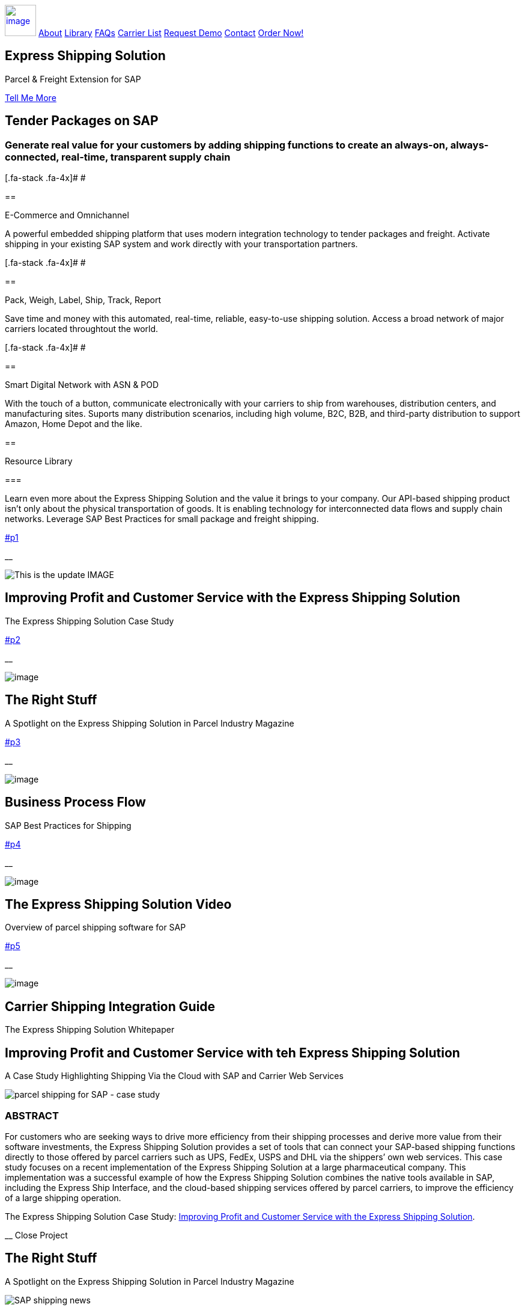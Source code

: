 :showtitle: This is the showtile
:page-title: Parcel and Freight Shipping for SAP
:page-description: Powerful embedded shipping platform that uses modern integration to connect SAP to parcel carriers
:author: linkedin.com/in/joshriff
:copyright: Common Commons license BY-NC-ND

link:#page-top[image:assets/xss/bh-logo-full.svg[image,height=52]]
link:#services[About]
link:#portfolio[Library]
link:#about[FAQs]
link:#timeline[Carrier List]
link:#team[Request Demo]
link:#contact[Contact]
https://www.upwork.com/services/product/an-express-parcel-shipping-solution-for-sap-ecc-s-4hana-1538703549659963392[Order Now!]

//= Express Shipping for SAP

== Express Shipping Solution

Parcel & Freight Extension for SAP

link:#services[Tell Me More]

[[services]]
== Tender Packages on SAP

=== Generate real value for your customers by adding shipping functions to create an always-on, always-connected, real-time, transparent supply chain

[.fa-stack .fa-4x]# __ __ #

== 

E-Commerce and Omnichannel

A powerful embedded shipping platform that uses modern integration
technology to tender packages and freight. Activate shipping in your
existing SAP system and work directly with your transportation partners.

[.fa-stack .fa-4x]# __ __ #

== 

Pack, Weigh, Label, Ship, Track, Report

Save time and money with this automated, real-time, reliable,
easy-to-use shipping solution. Access a broad network of major carriers
located throughtout the world.

[.fa-stack .fa-4x]# __ __ #

== 

Smart Digital Network with ASN & POD

With the touch of a button, communicate electronically with your
carriers to ship from warehouses, distribution centers, and
manufacturing sites. Suports many distribution scenarios, including high
volume, B2C, B2B, and third-party distribution to support Amazon, Home
Depot and the like.

[[portfolio]]
== 

Resource Library

=== 

Learn even more about the Express Shipping Solution and the value it
brings to your company. Our API-based shipping product isn’t only about
the physical transportation of goods. It is enabling technology for
interconnected data flows and supply chain networks. Leverage SAP Best
Practices for small package and freight shipping.

link:#p1[]

__

image:assets/xss/slide-03.jpg[This is the update IMAGE]

== Improving Profit and Customer Service with the Express Shipping Solution

The Express Shipping Solution Case Study

link:#p2[]

__

image:assets/xss/slide-04.jpg[image]

== The Right Stuff

A Spotlight on the Express Shipping Solution in Parcel Industry Magazine

link:#p3[]

__

image:assets/portfolio/process.png[image]

== Business Process Flow

SAP Best Practices for Shipping

link:#p4[]

__

image:assets/xss/slide-05.jpg[image]

== The Express Shipping Solution Video

Overview of parcel shipping software for SAP

link:#p5[]

__

image:assets/xss/slide-02.jpg[image]

== Carrier Shipping Integration Guide

The Express Shipping Solution Whitepaper

[[p1]]
== Improving Profit and Customer Service with teh Express Shipping Solution

A Case Study Highlighting Shipping Via the Cloud with SAP and Carrier
Web Services

image:assets/xss/slide-03.jpg[parcel shipping for SAP -
case study]

=== ABSTRACT

For customers who are seeking ways to drive more efficiency from their
shipping processes and derive more value from their software
investments, the Express Shipping Solution provides a set of tools that
can connect your SAP-based shipping functions directly to those offered
by parcel carriers such as UPS, FedEx, USPS and DHL via the shippers’
own web services. This case study focuses on a recent implementation of
the Express Shipping Solution at a large pharmaceutical company. This
implementation was a successful example of how the Express Shipping
Solution combines the native tools available in SAP, including the
Express Ship Interface, and the cloud-based shipping services offered by
parcel carriers, to improve the efficiency of a large shipping
operation.

The Express Shipping Solution Case Study:
https://www.slideshare.net/BlueHarbors/case-study-express-shipping-solution-for-sap-78101294[Improving
Profit and Customer Service with the Express Shipping Solution].

__ Close Project

[[p2]]
== The Right Stuff

A Spotlight on the Express Shipping Solution in Parcel Industry Magazine

image:../shipping-interface/assets/portfolio/slide-04.jpg[SAP shipping news]

[[abstract]]
=== Abstract

Did you know that your SAP system comes loaded with a set of tools that
connect you directly to parcel carriers such as UPS, FedEx, USPS, and
DHL? Here we explore the SAP components that will have you shipping
small package and freight straight from SAP in a matter of weeks, not
months. In addition to the technology aspects of shipping, we’ll discuss
business drivers and trends that are attracting companies to adopt SAP’s
shipping solution. This information is useful for companies interested
in using the API and Web Service solutions offered by parcel carriers.

Article published in Parcel Industry Magazine:
http://parcelindustry.com/article-3929-the-right-stuff-a-spotlight-on-sap's-shipping-technology.html[The
Right Stuff: a Spotlight on SAP’s Shipping Technology].

__ Close Project

[[p3]]
== Business Process Flow

SAP Best Practices for Shipping

image:assets/img/portfolio/process.png[image alt text]

__ Close Project

[[p4]]
== The Express Shipping Solution Video

Overview of parcel shipping software for SAP

image:[image]

=== Key Features of the SAP Express Shipping Solution

* Generate labels for all connected carriers in SAP
* SAP Master Data Integration
* Scale & Bar Code Scanning Support
* Custom Shipping Preference Defaults
* Rate Procurement with Real-Time Carrier Selection
* Reverse Logistics Capabilities
* Tracking Number Creation
* Track Shipments in SAP
* Day End Close Activities

__ Close Project

[[p5]]
== Carrier Shipping Integration Guide

Selecting the Best Solution to Integrate Shipping Functions in SAP with
Parcel Carriers

image:../shipping-interface/assets/portfolio/slide-02.jpg[Shipping for SAP]

A guide to developing an integrated SAP shipping strategy, assessing
needs, and understanding the basic functionality offered by various
internet-enabled supply chain shipping solutions.

=== A Competitive Necessity

For companies with a shipping function, the Internet has become a
critical tool for business integration. It fosters greater cooperation
between trading partners and allows companies to work with their supply
chain partners to better serve customers, increase profits and drive
down costs. However, with this capability comes some challenges. For
many companies, selecting the right tools to drive cooperation and
integration with partners can be a difficult choice. The selection must
be made carefully with the ultimate goal in mind: to improve customer
experience while also driving increased profitability and reduced costs,
with minimal organizational risk. The goal of this white paper is to
help companies understand the need for an integrated shipping strategy,
determine how to assess their needs, and to understand and compare the
basic functionality that is offered by various internet-enabled supply
chain shipping solutions. As part of this, we will discuss how
internet-based API shipping can help organizations better serve their
customers, while also increasing profits and driving down costs.

The Express Shipping Solution Whitepaper:
https://www.slideshare.net/BlueHarbors/blueharborwhitepages[Carrier
Shipping Integration Guide].

__ Close Project

[[about]]
== Frequently Asked Questions

=== Small Package and Freight Extension for SAP Software

== How does the Express Shipping Solution provide value for my customers and furnish competative advantage to my company?

Provide your customers with streamlined reliable shipping services.
Define customer preferences and leverage exsiting SAP data to reduce
shipping errors and eliminate the need to synchonize data between
applications. The customer’s ordering experience is improved, driven by
dependable, simple, trouble-free shipping. Key metrics, such as “On
time, In full” (OTIF) improve as a result.

== How does the Express Shipping Solution deliver ROI and improve warehouse effeciencies?

Shipping is seamlessly imbedded into existing logistics business
processes and transactions (sales orders, deliveries, and shipments),
providing ease-of-use to Order Taking and Order Fulfillment Teams.
Additionally, automation and warehouse efficiencies come from
integrating SAP with conveyors, scales, scanners, and other devices.

== How does the Express Shipping Solution improve shipping visability and manage carrier performance?

Shipping progress is visable from all standard logistics documents with
real-time parcel tracking. Proof Of Delivery (POD) details are captured
in the system for use in building shipping metrics. Monitoring and
reporting of shipping activity highlights delivery exeptions.
Proactively alert customers delays, quickly raise issues to the
carriers, and minimize billing errors.

[[timeline]]
== 

Work with Your Favorite Carriers

=== Generate superior value for your customers and improve end-to-end value chains by adding time-critical shipping functions to your SAP system. Experience these benefits:

* {blank}
+
image:assets/xss/carriers/circleUPS.png[SAP shipping for UPS]
+
===== 

Ship with UPS…

Efficient Processing

Generate and print carrier-specific shipping lables and documents
directly from SAP
* {blank}
+
image:assets/xss/carriers/circleFEDEX.png[SAP shipping for FedEx]
+
===== 

Ship with FedEx…

===== Real Time Visability

Perform Parcel Tracking within SAP. Capture Proof of Delivery (POD)
details, including the delivery date and time, and name of person who
signed for package.
* {blank}
+
image:assets/xss/carriers/circleDHL.png[SAP shipping for DHL]
+
===== 

Ship with DHL…

===== Automate and Streamline Logistics Processes

Connect Weighing Scales, Barcode Scanners, and Label Printers to SAP
* {blank}
+
image:assets/xss/carriers/circleDPD.png[SAP shipping for DPD]
+
===== 

Ship with DPD…

===== Monitor and Manage Carriers

Capture the freight costs, tracking numbers and POD details of each
shipment in data lakes for reporting
* {blank}
+
image:assets/xss/carriers/circleUSPS.png[SAP shipping for USPS]
+
===== 

Ship with USPS…

===== Supports Demanding and Complex Transportation

Select multi-carrier, mutli-modal, multi-service options to reach
customers located throughout the world
* {blank}
+
image:assets/xss/carriers/circlePUROLATOR.png[SAP shipping for
Purolator]
+
===== 

Ship with Purolator…

===== Reduce Shipping Errors

Validate ship-to addresses when requesting shipping labels
* {blank}
+
image:assets/xss/carriers/circleCANADAPOST.png[SAP shipping for
Canada Post]
+
===== 

Ship with Canada Post…

===== Minimize Data Syncing Errors

Leverage Existing SAP Data to Generate and Print Labels
* {blank}
+
image:assets/xss/carriers/circleONTRAC.png[SAP shipping for OnTrac]
+
===== 

Ship with OnTrac…

===== Prepare for Carrier Pickup

Print an End of Day Shipment Manifest for the Carriers’ drivers
* {blank}
+
===== Many more carriers available!

[[team]]
== Request a Product Demonstration

=== 

image:assets/xss/josh.jpg[image]

== Agenda (50 minutes)

- Overview of Solution Functionality +
- Carrier Network +
- Shipping Services and Capabilities +
- Solution Technology +
- Live Demonstration in SAP S/4HANA +
- Overview of Implementation Project

image:assets/xss/webinar-img.jpg[image]

== Purpose

Learn about a powerful SAP shipping extension that uses state-of-the-art
integration tools to communicate with carriers located throughout the
world. Activate shipping in your existing SAP system and start working
with your favorite transportation partners.

image:assets/xss/register.png[image]

== Schedule Demo

== Location

This live presentation will be conducted online.

[[clients]]
https://www.mckesson.com/[image:assets/xss/clientMCKESSON.png[McKesson]]

https://www.hookerfurniture.com/[image:assets/xss/clientHOOKER.png[Hooker
Furniture]]

https://www.fxi.com/[image:assets/xss/clientFXI.png[FXI]]

https://carpenter.com[image:assets/xss/clientCARPENTER.png[Carpenter]]

[[contact]]
== 

Contact

=== 

link:+12402240609[Call +1 (240) 224-0609]

mailto:info@blueharbors.com[Email info@blueharbors.com]

https://www.upwork.com/services/product/an-express-parcel-shipping-solution-for-sap-ecc-s-4hana-1538703549659963392/[Get
started today. Purchase the ready-to-implement solution on Upwork now!]

[[success]]Send Message

[.copyright]#Copyright © Parcel and Freight Shipping For SAP 2022#

* https://www.linkedin.com/company/blueharbors[__]

* link:legal[Privacy Policy]
